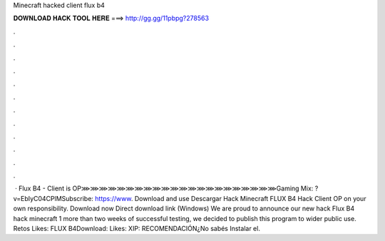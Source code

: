 Minecraft hacked client flux b4

𝐃𝐎𝐖𝐍𝐋𝐎𝐀𝐃 𝐇𝐀𝐂𝐊 𝐓𝐎𝐎𝐋 𝐇𝐄𝐑𝐄 ===> http://gg.gg/11pbpg?278563

.

.

.

.

.

.

.

.

.

.

.

.

 · Flux B4 - Client is OP⋙⋙⋙⋙⋙⋙⋙⋙⋙⋙⋙⋙⋙⋙⋙⋙⋙⋙⋙⋙⋙⋙Gaming Mix: ?v=EbIyC04CPlMSubscribe: https://www. Download and use Descargar Hack Minecraft FLUX B4 Hack Client OP on your own responsibility. Download now Direct download link (Windows) We are proud to announce our new hack Flux B4 hack minecraft 1  more than two weeks of successful testing, we decided to publish this program to wider public use. Retos Likes: FLUX B4Download:  Likes: XIP:  RECOMENDACIÓN¿No sabés Instalar el.